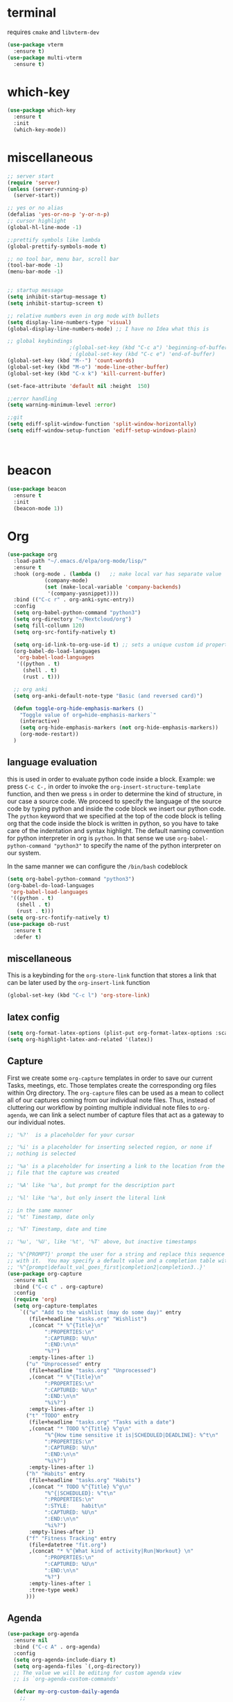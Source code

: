 * terminal
requires =cmake= and =libvterm-dev=
#+begin_src emacs-lisp
  (use-package vterm
    :ensure t)
  (use-package multi-vterm
    :ensure t)
#+end_src
* which-key
#+begin_src emacs-lisp
  (use-package which-key
    :ensure t
    :init
    (which-key-mode)) 
#+end_src
* miscellaneous
#+begin_src emacs-lisp
  ;; server start
  (require 'server)
  (unless (server-running-p)
    (server-start))

  ;; yes or no alias
  (defalias 'yes-or-no-p 'y-or-n-p)
  ;; cursor highlight
  (global-hl-line-mode -1)

  ;;prettify symbols like lambda
  (global-prettify-symbols-mode t)

  ;; no tool bar, menu bar, scroll bar
  (tool-bar-mode -1) 
  (menu-bar-mode -1) 


  ;; startup message
  (setq inhibit-startup-message t)
  (setq inhibit-startup-screen t)

  ;; relative numbers even in org mode with bullets 
  (setq display-line-numbers-type 'visual)
  (global-display-line-numbers-mode) ;; I have no Idea what this is

  ;; global keybindings
  					  ;(global-set-key (kbd "C-c a") 'beginning-of-buffer)
  					  ; (global-set-key (kbd "C-c e") 'end-of-buffer)
  (global-set-key (kbd "M--") 'count-words)
  (global-set-key (kbd "M-o") 'mode-line-other-buffer)
  (global-set-key (kbd "C-x k") 'kill-current-buffer)

  (set-face-attribute 'default nil :height  150)

  ;;error handling
  (setq warning-minimum-level :error)

  ;;git
  (setq ediff-split-window-function 'split-window-horizontally)
  (setq ediff-window-setup-function 'ediff-setup-windows-plain)



#+end_src
* beacon 
#+begin_src emacs-lisp
  (use-package beacon
    :ensure t
    :init 
    (beacon-mode 1))
#+end_src
* Org
#+begin_src emacs-lisp
  (use-package org
    :load-path "~/.emacs.d/elpa/org-mode/lisp/"
    :ensure t
    :hook (org-mode . (lambda ()   ;; make local var has separate value  in the current buffer
  		      (company-mode)
  		      (set (make-local-variable 'company-backends)
  			   '(company-yasnippet))))
    :bind (("C-c r" . org-anki-sync-entry))
    :config
    (setq org-babel-python-command "python3")
    (setq org-directory "~/Nextcloud/org")
    (setq fill-collumn 120)
    (setq org-src-fontify-natively t)
    
    (setq org-id-link-to-org-use-id t) ;; sets a unique custom id property under header when `org-store-link' is invoked
    (org-babel-do-load-languages
     'org-babel-load-languages
     '((python . t) 
       (shell . t)
       (rust . t)))
    
    ;; org anki
    (setq org-anki-default-note-type "Basic (and reversed card)")
    
    (defun toggle-org-hide-emphasis-markers ()
      "Toggle value of org=hide-emphasis-markers`"
      (interactive)
      (setq org-hide-emphasis-markers (not org-hide-emphasis-markers))
      (org-mode-restart))
    )
#+end_src
** language evaluation
this is used in order to evaluate python code inside a block.
Example: we press ~C-c C-,~ in order to invoke the
~org-insert-structure-template~ function, and then we press ~s~ in
order to determine the kind of structure, in our case a source code.
We proceed to specify the language of the source code by typing python
and inside the code block we insert our python code.  The ~python~
keyword that we specified at the top of the code block is telling org
that the code inside the block is written in python, so you have to
take care of the indentation and syntax highlight.  The default naming
convention for python interpreter in org is ~python~. In that sense we
use ~org-babel-python-command "python3"~ to  specify the name
of the python interpreter on our system.

In the same manner we can configure the ~/bin/bash~ codeblock
#+begin_src emacs-lisp
  (setq org-babel-python-command "python3")
  (org-babel-do-load-languages
   'org-babel-load-languages
   '((python . t) 
     (shell . t)
     (rust . t)))
  (setq org-src-fontify-natively t)
  (use-package ob-rust
    :ensure t
    :defer t)
#+end_src
** miscellaneous
This is a keybinding for the ~org-store-link~ function that stores a
link that can be later used by the ~org-insert-link~ function 
#+begin_src emacs-lisp
  (global-set-key (kbd "C-c l") 'org-store-link)
#+end_src

** latex config
#+begin_src emacs-lisp
  (setq org-format-latex-options (plist-put org-format-latex-options :scale 2.0))
  (setq org-highlight-latex-and-related '(latex))
#+end_src
** Capture
:PROPERTIES:
:ID:       cd548a7a-a6fc-4a1c-97d5-5137561e5089
:END:
First we create some =org-capture= templates in order to save our
current Tasks, meetings, etc.  Those templates create the
corresponding org files within Org directory.  The
=org-capture= files can be used as a mean to collect all of our
captures coming from our individual note files.  Thus, instead of
cluttering our workflow by pointing multiple individual note files to
=org-agenda=, we can link a select number of capture files that act as
a gateway to our individual notes. 

#+begin_src emacs-lisp
  ;; '%?'  is a placeholder for your cursor

  ;; '%i' is a placeholder for inserting selected region, or none if
  ;; nothing is selected

  ;; '%a' is a placeholder for inserting a link to the location from the
  ;; file that the capture was created

  ;; '%A' like '%a', but prompt for the description part

  ;; '%l' like '%a', but only insert the literal link

  ;; in the same manner
  ;; '%t' Timestamp, date only

  ;; '%T' Timestamp, date and time

  ;; '%u', '%U', like '%t', '%T' above, but inactive timestamps

  ;; '%^{PROMPT}' prompt the user for a string and replace this sequence
  ;; with it.  You may specify a default value and a completion table with
  ;; '%^{prompt|default_val_goes_first|completion2|completion3..}'
  (use-package org-capture
    :ensure nil
    :bind ("C-c c" . org-capture)
    :config
    (require 'org)
    (setq org-capture-templates
	  `(("w" "Add to the wishlist (may do some day)" entry
	     (file+headline "tasks.org" "Wishlist")
	     ,(concat "* %^{Title}\n"
		      ":PROPERTIES:\n"
		      ":CAPTURED: %U\n"
		      ":END:\n\n"
		      "%?")
	     :empty-lines-after 1)
	    ("u" "Unprocessed" entry
	     (file+headline "tasks.org" "Unprocessed")
	     ,(concat "* %^{Title}\n"
		      ":PROPERTIES:\n"
		      ":CAPTURED: %U\n"
		      ":END:\n\n"
		      "%i%?")
	     :empty-lines-after 1)
	    ("t" "TODO" entry
	     (file+headline "tasks.org" "Tasks with a date")
	     ,(concat "* TODO %^{Title} %^g\n"
		      "%^{How time sensitive it is|SCHEDULED|DEADLINE}: %^t\n"
		      ":PROPERTIES:\n"
		      ":CAPTURED: %U\n"
		      ":END:\n\n"
		      "%i%?")
	     :empty-lines-after 1)
	    ("h" "Habits" entry
	     (file+headline "tasks.org" "Habits")
	     ,(concat "* TODO %^{Title} %^g\n"
		      "%^{|SCHEDULED}: %^t\n"
		      ":PROPERTIES:\n"
		      ":STYLE:    habit\n"
		      ":CAPTURED: %U\n"
		      ":END:\n\n"
		      "%i%?")
	     :empty-lines-after 1)
	    ("f" "Fitness Tracking" entry
	     (file+datetree "fit.org")
	     ,(concat "* %^{What kind of activity|Run|Workout} \n"		    
		      ":PROPERTIES:\n"
		      ":CAPTURED: %U\n"
		      ":END:\n\n"
		      "%?")
	     :empty-lines-after 1
	     :tree-type week)
	    )))
#+end_src
** Agenda
#+begin_src emacs-lisp
  (use-package org-agenda
    :ensure nil
    :bind ("C-c A" . org-agenda)
    :config
    (setq org-agenda-include-diary t)
    (setq org-agenda-files `(,org-directory))
    ;; The value we will be editing for custom agenda view
    ;; is `org-agenda-custom-commands'

    (defvar my-org-custom-daily-agenda
      ;;
      ;; tags-todo "+PRIORITY=\"A\""
      ;;
      ;; So we match everything and then skip entries with
      ;; `org-agenda-skip-function'.
      `((tags-todo "*"
  		   ((org-agenda-overriding-header "Important tasks without a date\n")
  		    (org-agenda-skip-function '(org-agenda-skip-if nil '(timestamp)))
  		    (org-agenda-skip-function
  		     `(org-agenda-skip-entry-if
  		       'notregexp ,(format "\\[#%s\\]" (char-to-string org-priority-highest))))
  		    (org-agenda-block-separator nil)))
  	(agenda "" ((org-agenda-overriding-header "\nPending scheduled tasks")
  		    (org-agenda-time-grid nil)
  		    (org-agenda-start-on-weekday nil)
  		    (org-agenda-span 1)
  		    (org-agenda-show-all-dates nil)
  		    (org-scheduled-past-days 365)
  		    ;; Excludes today's scheduled items
  		    (org-scheduled-delay-days 1)
  		    (org-agenda-block-separator nil)
  		    (org-agenda-entry-types '(:scheduled))
  		    (org-agenda-skip-function '(org-agenda-skip-entry-if 'todo 'done))
  		    (org-agenda-skip-function '(org-agenda-skip-entry-if 'regexp "routine"))
  		    (org-agenda-day-face-function (lambda (date) 'org-agenda-date))
  		    (org-agenda-format-date "")))
  	(agenda "" ((org-agenda-overriding-header "\nToday's agenda\n")
  		    (org-agenda-span 1)
  		    (org-deadline-warning-days 0)
  		    (org-agenda-block-separator nil)
  		    (org-scheduled-past-days 0)
  		    (org-agenda-skip-function '(org-agenda-skip-entry-if 'regexp "routine"))
  		    ;; We don't need the `org-agenda-date-today'
  		    ;; highlight because that only has a practical
  		    ;; utility in multi-day views.
  		    (org-agenda-day-face-function (lambda (date) 'org-agenda-date))
  		    (org-agenda-format-date "%A %-e %B %Y")))
  	(agenda "" ((org-agenda-overriding-header "\nNext three days\n")
  		    (org-agenda-start-on-weekday nil)
  		    (org-agenda-start-day nil)
  		    (org-agenda-start-day "+1d")
  		    (org-agenda-span 3)
  		    (org-deadline-warning-days 0)
  		    (org-agenda-block-separator nil)
  		    (org-agenda-skip-function '(org-agenda-skip-entry-if 'todo 'done))))
  	(agenda "" ((org-agenda-overriding-header "\nUpcoming deadlines (+14d)\n")
  		    (org-agenda-time-grid nil)
  		    (org-agenda-start-on-weekday nil)
  		    ;; We don't want to replicate the previous section's
  		    ;; three days, so we start counting from the day after.
  		    (org-agenda-start-day "+4d")
  		    (org-agenda-span 14)
  		    (org-agenda-show-all-dates nil)
  		    (org-deadline-warning-days 0)
  		    (org-agenda-block-separator nil)
  		    (org-agenda-entry-types '(:deadline))
  		    (org-agenda-skip-function '(org-agenda-skip-entry-if 'todo 'done)))))
      "Custom agenda for use in `org-agenda-custom-commands'.")

    
    (setq org-agenda-custom-commands
  	  `(("A" "Daily agenda and top priority tasks"
  	     ,my-org-custom-daily-agenda
  	     ((org-agenda-fontify-priorities nil)
  	      (org-agenda-prefix-format "	 %t %s")
  	      (org-agenda-dim-blocked-tasks nil)))
  	    ;; ("P" "Plain text daily agenda and top priorities"
  	    ;;  ,my-org-custom-daily-agenda
  	    ;;  ((org-agenda-with-colors nil)
  	    ;;   (org-agenda-prefix-format "%t %s")
  	    ;;   (org-agenda-current-time-string ,(car (last org-agenda-time-grid)))
  	    ;;   (org-agenda-fontify-priorities nil)
  	    ;;   (org-agenda-remove-tags t))
  	    ;;  ("agenda.txt"))
  	    ))


    ;; habits
    (require 'org-habit)
    (setq org-habit-graph-column 50)
    (setq org-habit-preceding-days 9)
    (setq org-habit-show-all-today t)
    )

#+end_src
** Org Bullets Package
prettifies org-mode 
#+begin_src emacs-lisp
  (use-package org-bullets
    :ensure t
    :after org
    :hook (org-mode . org-bullets-mode))
#+end_src
** org habits stats
#+begin_src emacs-lisp
  (use-package org-habit-stats
    :ensure)



#+end_src

* Vertico
#+begin_src emacs-lisp
  ;; Vertico
  ;; VERTical Interactive Completion
  (use-package vertico
    :ensure t
    :init
    (vertico-mode))
#+end_src
* Marginalia
#+begin_src emacs-lisp
  ;; Enable rich annotations using the Marginalia package
  (use-package marginalia
    :ensure t
    :init
    (marginalia-mode))
#+end_src
* Consult
#+begin_src emacs-lisp
  ;; Example configuration for Consult
  (use-package consult
    :ensure t
    ;; Replace bindings. Lazily loaded due by `use-package'.
    :bind (;; C-c bindings in `mode-specific-map'
	   ;; run a command from the current active major/minor - mode.
	   ;; can narrow to local-minor/global-minor/major with the keys l/g/m
	   ("C-c M-x" . consult-mode-command)
	   ("C-x C-b". consult-buffer)
	   ("M-s M-l". consult-line)
	   ("M-s M-g". consult-grep)
	   ("M-s M-o". consult-outline)
	   )
    )
#+end_src
* Embark
#+begin_src emacs-lisp
  (use-package embark
    :ensure t
    :bind
    (("C-." . embark-act)
     ("C-;" . embark-dwim))
    :init
    )
#+end_src
* Orderless
#+begin_src emacs-lisp
  (use-package orderless
    :ensure t
    :custom
    (completion-styles '(orderless basic))
    (completion-category-overrides '((file (styles basic partial-completion)))))
#+end_src
* Denote
:PROPERTIES:
:ID:       60189a31-2193-4906-ad87-c8e074810aca
:END:
Now, what if I want to reference the source when =denote-region= is
called?

1. The function, =my-denote-region-get-source-references=, checks
   the current buffer mode, if it is =eww-mode= it inserts the url as a
   reference, if it is a file it inserts the
2. The function, =denote-region-with-reference= calls =my-denote-region= and
   then adds the reference at the end of the file by calling the first
   function
3. The function, =my-denote-region= is my version of the function
   =denote-region= which adds also prompts for a signature.
#+begin_src emacs-lisp
  (use-package denote
    :ensure t
    :init
    (setq denote-directory '"~/Nextcloud/Documents/publicNotes")
    :bind
    (:map global-map
      	("C-c n j" . denote-journal-extras-new-or-existing-entry)
      	("C-c n r" . my-denote-reference)
      	("C-c n i" . my-denote-inbox)
      	("C-c n n" . my-denote-zk)
      	("C-c n t" . my-denote-tech-journal-new-or-existing-entry)
      	)	  
    :config
    ;; set the order of denote naming scheme
    (setq denote-file-name-components-order '(identifier signature title keywords ))

    ;; Variant of `my-denote-region' to reference the source
    (defun my-denote-region-get-source-reference ()
      "Get a reference to the source for use with `my-denote-region'.
           The reference is a URL or an Org-formatted link to a file."
      ;; We use a `cond' here because we can extend it to cover more
      ;; cases.
      (cond
       ((derived-mode-p 'eww-mode)
        (plist-get eww-data :url))
       ;; Here we are just assuming an Org format.  We can make this more
       ;; involved, if needed.
       (buffer-file-name
        (format "[[file:%s][%s]]" buffer-file-name (buffer-name)))))

    (defun my-denote-region (&optional lst)
      "Call `denote-subdirectory-signature-title-keywords' and insert therein the text of the active region.
      			    If LST is not provided, use the default list '(title signature)."
      (declare (interactive-only t))
      (interactive)
      (let ((denote-prompts (or lst '(subdirectory signature title keywords))))  ;; Use LST or default '(title signature)
        (if-let (((region-active-p)) 
      	       ;; Capture the text early, otherwise it will be empty
      	       ;; the moment `insert` is called.
      	       (text (buffer-substring-no-properties (region-beginning) (region-end))))
      	  (progn
      	    (let ((denote-ignore-region-in-denote-command t))
      	      (call-interactively #'denote))
      	    (push-mark (point))
      	    (insert text)
      	    (run-hook-with-args 'denote-region-after-new-note-functions (mark) (point)))
      	;; If no region is active, just call `denote` with the prompt list.
      	(call-interactively #'denote))))

    (defun my-denote-region-with-reference-zk ()
      "Like `denote-region', but add the context afterwards.
      				For how the context is retrieved, see `my-denote-region-get-source-reference'."
      (interactive)
      (let ((context (my-denote-region-get-source-reference))
      	  (denote-directory "~/Nextcloud/Documents/publicNotes/")
      	  (denote-file-name-components-order '(signature title keywords identifier)))
        (my-denote-region '(signature title keywords))
        (when context
      	(goto-char (point-max))
      	(insert "\n")
      	(insert context))))

    (defun my-denote-zk ()
      "Like `denote', but with the prompts order of `my-denote-zk'"
      (declare (interactive-only t))
      (interactive)
      (let ((denote-directory "~/Nextcloud/Documents/publicNotes/")
      	  (denote-file-name-components-order '(signature title keywords identifier))
      	  (denote-prompts '(signature title keywords)))
        (call-interactively 'denote)))

    (defun my-denote-region-with-reference-reference ()
      "Like `my-denote-region-with-reference-zk' but saved as a `reference'
           and has no signature"
      (interactive)
      (let ((context (my-denote-region-get-source-reference))
      	  (denote-directory "~/Nextcloud/Documents/publicNotes/references"))
        (my-denote-region '(title keywords))
        (when context
      	(goto-char (point-max))
      	(insert "\n")
      	(insert context))))

    (defun my-denote-inbox ()
      "Create a simple post note, something you might want to remember,
           everything goes"
      (declare (interactive-only t))
      (interactive)
      (let ((denote-directory "~/Nextcloud/Documents/publicNotes/inbox")
      	  (denote-infer-keywords nil)
      	  (denote-prompts '())
    	  (denote-org-front-matter
  	   "#+date:       %2$s \n#+identifier: %4$s
       \n"))
        (call-interactively 'denote)))


    (defun my-denote-reference ()
      "Create a reference note"
      (declare (interactive-only t))
      (interactive)
      (let ((denote-directory "~/Nextcloud/Documents/publicNotes/references/")
      	  (denote-infer-keywords nil)
      	  (denote-known-keywords '("reference" "book"))
      	  (denote-prompts '(title keywords))
      	  )
        (call-interactively 'denote)))

    (defun my-denote-zk ()
      "Create the main zettelkasten note"
      (declare (interactive-only t))
      (interactive)
      (let ((denote-directory "~/Nextcloud/Documents/publicNotes/")
      	  (denote-prompts '(signature title keywords))
      	  (denote-file-name-components-order '(signature title keywords identifier)))
        (call-interactively 'denote)))

    (defun my-denote-rename-file-signature ()
      "rename file using the naming convention I use on my zk notes"
      (declare (interactive-only t))
      (interactive)
      (let ((denote-file-name-components-order '(signature title keywords identifier)))
        (call-interactively 'denote-rename-file-signature)))

    ;; reference: 13. Keep a journal or diary
    ;; added org-anki-journal in the front matter 
    (defun my-denote-tech-journal-new-or-existing-entry()
      "Like `denote-journal-extras-new-or-existing-entry' using the corresponding tech journal directory instead"
      (interactive)
      (let ((denote-journal-extras-keyword "techjournal")
      	  (denote-journal-extras-directory "~/Nextcloud/Documents/publicNotes/tech journal")
      	  (denote-org-front-matter (concat (string-trim-right denote-org-front-matter "\n") "#+ANKI_DECK: org-anki-journal\n\n* Anki Headers\n\n* Journal")))
        (call-interactively 'denote-journal-extras-new-or-existing-entry)))

    ;; shell file type configuration
    ;; `denote-file-type' is an alist that holds the configuration options
    ;; of every denote associated extension
    ;; see https://protesilaos.com/codelog/2022-10-30-demo-denote-custom-file-type/

    (setq denote-commands-for-new-notes '(denote my-denote-zk my-denote-reference))


    (defun my-denote-curated ()
      "Create a curated Note, a well established thought, an article"
      (declare (interactive-only t))
      (interactive)
      (let ((denote-directory "~/Nextcloud/Documents/publicNotes/curated")
      	  (denote-infer-keywords nil)
      	  (denote-known-keywords '("curated"))
      	  (denote-prompts '(title keywords)))
        (call-interactively 'denote))))
#+end_src
* Dired
** basic config
Taken from protesilaos.com
As I already explained, Dired is a layer of interactivity on top of the standar
Unix tools. We can see this in how Dired produces the File listing and how we
can affect ~ls~ program accepts an ~-l~ flag for a "long", detailed list of
files. This is what Dired uses. But we can pass more flags by setting the value
of ~dired-listing-switches~. Do ~M-X man~ and then search for the ~ls~ manpage
to learn about what I have here. In short:

- A
  show hidden files ("dotfiles"), such as ~.bashrc~, but omit the implied ~.~
  and ~..~ targets. The latter two refer to the present and parent directory,
  respectively.
  
- G
  Do not show the group namd in the long listing. Only show the owner of the
  file.

- F
  Differentiate regular from special files by appending a character to them. The
  ~*~ is for executables, for the ~/~ is for directories, the ~|~ is for a named
  pipe, the ~=~ is for a socket, the ~@~ and the ~>~ are for stuff I have never
  seen.

- h
  make file sizes easier to read, such as ~555k~ instead of ~568024~

- l
  Produce a long, detalied listing. Dired requires this.

- v
  sort files by version numbers, such that ~file1~, ~file2~, ~file10~ appear in
  this order instead of 1, 10, 20. The latter is called "lexicographic"

- -group-directories-first
Does what it says to place all directories before files in the listing. I prefer
this over a strict sorting that does not differentiate between files and
directories

-- time-style-=long-iso
Uses the internation standard for time representation in the file listing. So
we have something like ~2024-06-30 01:15~ to show the last modified time
#+begin_src emacs-lisp

  (use-package dired
    :ensure nil
    :commands (dired)
    :bind (:map dired-mode-map
  		("C-o" . dired-preview-mode)) ;; toggles prot's preview-mode
    :config
    (setq dired-recursive-copies 'always)
    (setq dired-recursive-deletes 'always)
    (setq delete-by-moving-to-trash t)
    (setq dired-listing-switches ;; I have disabled the -v flag because
  	  ;; freebsd doesnt have that option
  	  "-AFGhl --group-directories-first --time-style=long-iso"))

#+end_src

** miscellaneous tweaks
These are some minor tweaks that i do not really care about. The only
one which is really nice is in my opinion the hook that involves
~dired-hide-details-mode~. This is the command that hides the noise
output of the ~ls -l~ flag, leaving only the file names in the
list. We can toggle this effect at any time with the ~(~ key, by default.

I disable the repetition of the ~j~ key as I do use ~repeat-mode~.
#+begin_src emacs-lisp
  (use-package dired
    :ensure nil
    :commands (dired)
    :config
    (setq dired-auto-revert-buffer #'dired-directory-changed-p)
    (setq dired-make-directory-clickable t)
    (setq dired-free-space nil)
    (setq dired-mouse-drag-files t)
    (add-hook 'dired-mode-hook #'dired-hide-details-mode)
    (add-hook 'dired-mode-hook #'hl-line-mode)
    (define-key dired-jump-map (kbd "j") nil))
#+end_src
** varius conveniences
The ~dired-aux.el~ and ~dired-x.el~ are two build-in libraries that
provide usefull extras for Dired. The highlights from what I have here
are:
+ the user option ~dired-create-destination-dirs~ and
  ~dired-create-destination-dirs-on-dirsep~, which offer to create the
  specified directory path if missing.
+ the user options ~dired-clean-up-buffers-too!~ and
  ~dired-clean-confirm-killing-deleted-buffers~ which cover the
  deletion of buffers related to files that we deleted from Dired
+ the key binding for ~dired-do-open~, which opens the file or
  directory externally
  #+begin_src emacs-lisp
    (use-package dired-aux
      :ensure nil
      :bind
      (:map dired-mode-map
	    ("C-+" . dired-create-empty-file)
	    ("M-s f" . nil))
      :config
      (setq dired-isearch-filenames 'dwim)
      (setq dired-create-destination-dirs 'ask)
      (setq dired-vc-rename-file t)
      (setq dired-do-revert-buffer (lambda (dir) (not (file-remote-p dir))))
      (setq dired-create-destination-dirs-on-trailing-dirsep t))

    (use-package dired-x
      :ensure nil
      :after dired
      :bind
      (:map dired-mode-map
	    ("I" . dired-info))
      :config
      (setq dired-clean-up-buffer-too t)
      (setq dired-clean-confirm-killing-deleted-buffers t)
      (setq dired-x-hands-off-my-keys t)
      (setq dired-bind-man nil)
      (setq dired-bind-info nil))
  #+end_src
** The dired-subtree section
The ~dired-subtree~ package by Matus Goljer provides the convenience
of quickly revealing the contents of the directory at point. We do not
have to insert its contents below the current listing as we would
normally do in Dired, nor do we have to open another buffer just to
check if we need to go further.

#+begin_src emacs-lisp
  (use-package dired-subtree
    :ensure t
    :after dired
    :bind
    ( :map dired-mode-map
      ("<tab>" . dired-subtree-toggle)
      ("TAB" . dired-subtree-toggle)
      ("<backtab>" . dired-subtree-remove)
      ("S-TAB" . dired-subtree-remove))
    :config
    (setq dired-subtree-use-backgrounds nil))
#+end_src
** dired-preview
#+begin_src emacs-lisp
  (use-package dired-preview
    :ensure t
    :config
    (setq dired-preview-delay 0.1)
    )

#+end_src
* Latex
** Auctex
#+begin_src emacs-lisp
    (use-package auctex
      :ensure t    
      :config
      (setq-default TeX-master nil)
      (setq TeX-auto-save t)
      (setq TeX-parse-self t)
      ;; if you often use \include or \input, make AUCTEX aware of the multifile doc structure
      ;; https://www.gnu.org/software/auctex/manual/auctex/Multifile.html
      ;; set pdf tools as the default auctex pdf viewer
      (setq TeX-view-program-selection '((output-pdf "PDF Tools")))
      (setq TeX-source-correlate-start-server t)
      (setq LaTeX-default-options "a4paper,12pt,draft")
      ;; automatically insert the other pair of a bracket
      (setq LaTeX-electric-left-right-brace nil)
      
      ;; no prettified SHIT
      (setq font-latex-fontify-script nil)
      (setq font-latex-math-environments nil)
      ;; update pdf tools buffer
      (add-hook 'TeX-after-compilation-finished-functions #'TeX-revert-document-buffer)
      ) 
#+end_src
** LaTeX-auto-activating-snippets (laas)
:PROPERTIES:
:ID:       622ec87b-cc5c-4f9f-b310-534226dd12d7
:END:
This package need to have ~aas~ installed as well.
https://github.com/tecosaur/LaTeX-auto-activating-snippets
#+begin_src emacs-lisp
  (use-package laas
    :ensure t
    :hook (( LaTeX-mode . laas-mode)
  	   (org-mode . laas-mode))

    :config ; do whatever here
    (aas-set-snippets 'laas-mode 
      ;; set condition!
      "tl" '(yas "\\en{$1}$0")
      :cond #'texmathp ;; expand only while in math
      "lim" '(yas "\\lim_{x\\to\\infty} $0")
      "cap" '(yas "\\cap$1")		      
      "cup" '(yas "\\cup$1")
      "ceil" '(yas "\\lceil $1 \\rceil $0")
      "flr" '(yas "\\lfloor $1 \\rfloor $0")
      "mod" '(yas "\\mod $1")
      "cir" "\\circ " ;; composition
      ";;x" "\\oplus"
      "supp" "\\supp"
      "On" "O(n)"
      "O1" "O(1)"
      ":=" "\\coloneqq"
      "Olog" "O(\\log n)"
      "Olon" "O(n \\log n)"
      ";;{" " \\subseteq "
      "sq" '(yas "\\sqrt{$1} $0")		      
      ;; bind to functions!
      "Sum" (lambda () (interactive)
  	      (yas-expand-snippet "\\sum_{n=$1}^{$2} $0"))
      "Prod" (lambda () (interactive)
  	       (yas-expand-snippet "\\prod_{$1}^{$2} $0"))
      "Span" (lambda () (interactive)
  	       (yas-expand-snippet "\\Span($1)$0"))

      ;; add accent snippets
      :cond #'laas-object-on-left-condition
      "qq" (lambda () (interactive) (laas-wrap-previous-object "sqrt"))
      :cond (lambda() (not (texmathp))) ;;expand when not in math 
      "fm" '(yas "\\\\($1\\\\)")
      "cpp" (lambda () (interactive)
  	    (yas-expand-snippet
  	      (yas-lookup-snippet 'cpp 'LaTeX-mode)))
      "cpv" (lambda () (interactive)
  	    (yas-expand-snippet
  	      (yas-lookup-snippet 'cpv 'LaTeX-mode)))
      ))
#+end_src

* YASnippet
#+begin_src emacs-lisp
  (use-package yasnippet
    :ensure t
    :config 
    (setq yas-snippet-dirs '("~/Nextcloud/snippets/"))  
    (yas-global-mode 1))
#+end_src
* Diary
First I want to change the directory of the diary file in order to
allign with the rest of my note-taking workflow
#+begin_src emacs-lisp
  (use-package diary
    :ensure nil
    :defer t
    :init
    (setq diary-file "~/Nextcloud/org/diary"))
#+end_src
* Calendar
The main reason why I wanted to insert my location on emacs-calendar
was in order for emacs to be able to pick my current sunset and
sunrise times and choose a theme accordingly.
#+begin_src emacs-lisp
  (use-package calendar
    :ensure nil
    :commands (calendar)
    :config
    (setq calendar-latitude 41.08499)
    (setq calendar-longitude 23.54757)
    (setq calendar-location-name "Serres, Greece")
    )
#+end_src
* Modus Themes
:PROPERTIES:
:ID:       9d0cbd6e-75b7-442f-a34b-618a59843523
:END:
change the theme based on the sunset and sunrise times.
#+begin_src emacs-lisp
  (use-package modus-themes
    :ensure t
    :demand t
    :bind (("<f5>" . modus-themes-toggle)
  	   ("C-<f5>" . modus-themes-select))
    :config

    (defun my-dark-theme-p()
      "returns non-nil if `lxappearance' has set a dark theme in its config file"
      (string-match-p
       "dark"
       (shell-command-to-string "cat ~/.config/xsettingsd/xsettingsd.conf |grep Net/ThemeName")))

    (if (my-dark-theme-p) 
  	(modus-themes-load-theme 'modus-vivendi)
      (modus-themes-load-theme 'modus-operandi))

  	
    (setq modus-themes-to-toggle '(modus-operandi modus-vivendi)))
#+end_src
* RSS/Atom 
#+begin_src emacs-lisp
  (use-package elfeed
    :ensure t
    :defer t
    :config
    (setq elfeed-feeds '("https://protesilaos.com/master.xml"
			 "https://lyra.horse/blog/posts/index.xml"
			 "http://www.masteringemacs.org/feed"
			 "https://karthinks.com/index.xml")))
#+end_src
* browse-url
basic configuration for EWW(Emas Web Browser). EWW loads, parses and
displays web pages using [[*shr (simple HTML renderer)][shr]]. A prequisite for using shr is building
emacs with libxml2 support.
#+begin_src emacs-lisp
  (use-package browse-url
    :ensure nil
    :defer t
    :config
    (setq browse-url-browser-function 'eww-browse-url)
    (setq browse-url-secondary-browser-function 'browse-url-default-browser))
#+end_src
* shr (simple HTML renderer)
#+begin_src emacs-lisp
  (use-package shr
    :ensure nil
    :defer t
    :config
    (setq shr-use-colors nil)             ; t is bad for accessibility
    (setq shr-use-fonts nil)              ; t is not for me
    (setq shr-max-image-proportion 0.6)
    (setq shr-image-animate nil)          ; No GIFs, thank you!
    (setq shr-width fill-column)          ; check `prot-eww-readable'
    (setq shr-max-width fill-column)
    (setq shr-discard-aria-hidden t)
    (setq shr-cookie-policy nil))
#+end_src
* Markdown-mode
#+begin_src emacs-lisp
  (use-package markdown-mode
    :ensure t
    :defer t
    :config
    (setq markdown-fontify-code-blocks-natively t))
#+end_src
* Development
** Languages
*** Language Server
#+begin_src emacs-lisp
  (use-package lsp-mode
    :ensure t
    :defer t
    :bind (("C-c C-<tab>" . lsp-ui-doc-show)
    	 ("C-<tab>" . lsp-ui-doc-focus-frame)
    	 ("C-c C-r" . lsp-ui-peek-find-references)
    	 ("C-c o" . lsp-ui-peek-find-definitions))
    :commands (lsp lsp-deferred) ;; lsp mode gets loaded when lsp, lsp-deferred are triggered
    :hook (LaTeX-mode . lsp-deferred)
    :config
    (lsp-enable-which-key-integration t)
    (setq lsp-ui-doc-show-with-mouse 1)
    (setq read-process-output-max (* 1024 1024))
    (setq lsp-ui-sideline-enable t)
    :preface
    (defun lsp-booster--advice-json-parse (old-fn &rest args)
      "Try to parse bytecode instead of json."
      (or
       (when (equal (following-char) ?#)
         (let ((bytecode (read (current-buffer))))
  	 (when (byte-code-function-p bytecode)
             (funcall bytecode))))
       (apply old-fn args)))

    (defun lsp-booster--advice-final-command (old-fn cmd &optional test?)
      "Prepend emacs-lsp-booster command to lsp CMD."
      (let ((orig-result (funcall old-fn cmd test?)))
        (if (and (not test?)                             ;; for check lsp-server-present?
                 (not (file-remote-p default-directory)) ;; see lsp-resolve-final-command, it would add extra shell wrapper
                 lsp-use-plists
                 (not (functionp 'json-rpc-connection))  ;; native json-rpc
                 (executable-find "emacs-lsp-booster"))
            (progn
              (when-let ((command-from-exec-path (executable-find (car orig-result))))  ;; resolve command from exec-path (in case not found in $PATH)
                (setcar orig-result command-from-exec-path))
              (message "Using emacs-lsp-booster for %s!" orig-result)
              (cons "emacs-lsp-booster" orig-result))
  	orig-result)))

    :init
    (advice-add (if (progn (require 'json)
                           (fboundp 'json-parse-buffer))
                    'json-parse-buffer
                  'json-read)
                :around
                #'lsp-booster--advice-json-parse)
    (advice-add 'lsp-resolve-final-command :around #'lsp-booster--advice-final-command))


  (use-package lsp-ui
    :ensure t
    :hook (lsp-mode . lsp-ui-mode)
    :after lsp-mode)



#+end_src
*** Python
#+begin_src emacs-lisp
  (use-package direnv
      :ensure t
      :config
      (direnv-mode))

  (use-package python-mode
    :mode ("\\.py\\`" . python-mode)
    :hook
    (python-mode . direnv-mode)
    (python-mode . company-mode)
    (python-mode . yas-minor-mode))


    (use-package lsp-pyright
    :ensure t
    :hook
    (python-mode . (lambda ()
                     (require 'lsp-pyright)
                     (lsp-deferred))))

#+end_src
*** Rust
#+begin_src emacs-lisp
  (use-package rust-mode
    :ensure t    
    :defer t
    :mode ("\\.rs\\'" . rust-mode)
    :hook (rust-mode . lsp-deferred))

#+end_src
*** Latex
#+begin_src emacs-lisp
  (use-package lsp-latex
       ;; this uses texlab
       :ensure t
       :config
       (progn
         (add-hook 'bibtex-mode-hook 'lsp)
         )
       )
#+end_src

*** C
#+begin_src emacs-lisp
  (use-package cc-mode
    :ensure nil
    :mode ("\\.c\\`" . c-mode)
    :hook (c-mode . lsp-deferred)
    :config
    (setq c-default-style "k&r"))

#+end_src

** Tree sitter
#+begin_src emacs-lisp
  ;; (setq treesit-language-source-alist
  ;;       '((bash "https://github.com/tree-sitter/tree-sitter-bash")
  ;; 	(c "https://github.com/tree-sitter/tree-sitter-c")
  ;; 	(elisp "https://github.com/tree-sitter/tree-sitter-elisp") ;;this doesn't work
  ;; 	(go "https://github.com/tree-sitter/tree-sitter-go")
  ;; 	(html "https://github.com/tree-sitter/tree-sitter-html")
  ;; 	(python "https://github.com/tree-sitter/tree-sitter-python")
  ;; 	(rust "https://github.com/tree-sitter/tree-sitter-rust")))
  ;; (setq major-mode-remap-alist
  ;;       '((python-mode . python-ts-mode)
  ;; 	(sh-mode . bash-ts-mode)
  ;; 	(rust-mode . rust-ts-mode)
  ;; 	(html-mode . html-ts-mode)))



  ;; this will get uncommented when needed - also when I am done with
  ;; lsp configuration
  ;; I can't have tree sitter cluttering my mind 
#+end_src
* Company
#+begin_src emacs-lisp
  (use-package company
    :ensure t      
    :hook (lsp-mode LaTeX-mode)
    :bind (:map company-active-map
		("<tab>" . company-complete-selection))
    ;; (:map lsp-mode-map
    ;; 	("<tab>" . company-indent-or-complete-common))
    :custom   
    (company-minimum-prefix-length 1)
    (company-idle-delay 0.0)

    )
#+end_src
* htmlize
#+begin_src emacs-lisp
  (use-package htmlize
    :load-path "~/.emacs.d/emacs-htmlize"
    :defer t)
#+end_src

* Kindle
#+begin_src emacs-lisp
  (use-package clip2org
    :load-path "~/.emacs.d/clip2org/"
    :config
    (setq clip2org-clippings-file "~/Downloads/My Clippings.txt"))
#+end_src
* mu4e
#+begin_src emacs-lisp

  (use-package mu4e
    :ensure nil    
    ;; we do ensure nil because we are using the mu4e installed by the package manager
    ;; of our linux distribution
    ;; we might need to add a load path
    :load-path "/usr/share/emacs/site-lisp/elpa-src/mu4e-1.8.14/"
    :config
    (setq mu4e-change-filenames-when-moving t)

    ;; Refresh mail using isync every 10 minutes
    (setq mu4e-update-interval (* 10 60))
    (setq mu4e-get-mail-command "mbsync -a")
    (setq mu4e-maildir "~/.mail/uni/")

    (setq mu4e-drafts-folder "/uni/Drafts")
    (setq mu4e-sent-folder "/uni/Sent Items")
    (setq mu4e-refile-folder "/uni/Archive")
    (setq mu4e-trash-folder "/uni/Deleted Items")

    (setq mu4e-maildir-shortcuts
	  '(("/uni/Inbox" . ?i)
	    ("/uni/Deleted Items" . ?t)
	    ("/uni/Drafts" . ?d)
	    ("/uni/Archive" . ?a)
	    ("/uni/Sent Items" . ?s)))

    (require 'cl-lib)
    (require 'smtpmail)

    ;;; Call the oauth2ms program to fetch the authentication token
    (defun fetch-access-token ()
      (with-temp-buffer
	(call-process "oauth2ms" nil t nil "--encode-xoauth2")
	(buffer-string)))
    (add-to-list 'smtpmail-auth-supported 'xoauth2)

       ;;; Add new authentication method for xoauth2
    (cl-defmethod smtpmail-try-auth-method
      (process (_mech (eql xoauth2)) user password)
      (let* ((access-token (fetch-access-token)))
	(smtpmail-command-or-throw
	 process
	 (concat "AUTH XOAUTH2 " access-token)
	 235)))

       ;;; Register the method
    (with-eval-after-load 'smtpmail
      (add-to-list 'smtpmail-auth-supported 'xoauth2))

    ;;smtp config
    (setq smtpmail-smtp-server "smtp.office365.com"
	  smtp-default-smtp-server "smtp.office365.com"
	  smtpmail-smtp-service 587
	  smtpmail-stream-type 'starttls
	  message-send-mail-function 'smtpmail-send-it
	  smtpmail-auth-credentials nil)
    ;;
    (setq user-mail-address "std154940@ac.eap.gr"
	  user-full-name "Georgios Kiriazidis")

    (setq smtpmail-debug-info t)
    (setq smtpmail-debug-verb t)
    )

#+end_src
* Magit
#+begin_src emacs-lisp
  (use-package magit
    :ensure t)
#+end_src
* tmr
#+begin_src emacs-lisp
  ;; https://protesilaos.com/emacs/tmr
  (use-package tmr
    :ensure t  
    :config
    (setq tmr-sound-file "/usr/share/sounds/freedesktop/stereo/alarm-clock-elapsed.oga")
    (setq tmr-notification-urgency 'normal)
    (setq tmr-descriptions-list 'tmr-description-history)
    (define-key global-map "\C-ct" 'tmr))
#+end_src
* isearch
#+begin_src emacs-lisp
  (use-package isearch
    :ensure nil
    :config
    (setq isearch-lazy-count t)
    (setq isearch-lazy-highlight t))

#+end_src
* mydict
#+begin_src emacs-lisp
  (use-package dict
    :ensure nil
    :load-path "my-dict"
    :bind
    ("C-c d d" . my-dict-insert-word)
    :config
    (setq my-dict-filename "~/Nextcloud/Notes/languages/english/english.org")
    )
#+end_src

* color parenthesis

#+begin_src emacs-lisp
  (use-package rainbow-delimiters
    :ensure t)
#+end_src

* pdftools
#+begin_src emacs-lisp
  (use-package pdf-tools
    :init
    (pdf-tools-install)
    :ensure
    :config
    (defun my-turn-off-line-numbers ()
      "Disable line numbering in the current buffer."
      (display-line-numbers-mode -1))
    (add-hook 'pdf-view-mode-hook #'my-turn-off-line-numbers))
#+end_src

* project
#+begin_src emacs-lisp
  (use-package project
    :ensure nil
    :config
    (setq project-vc-extra-root-markers '(".project")))  
#+end_src

* kmacro
#+begin_src emacs-lisp
  (use-package kmacro
    :ensure nil
    :bind(:map global-map
	       ("C-x e" . kmacro-call-macro)))
#+end_src

* ispell
https://emacs.stackexchange.com/questions/20679/enable-greek-spellchecking
#+begin_src emacs-lisp
  (use-package ispell
    :ensure nil
    :config
    (setq ispell-program-name "hunspell")
    ;; you could set `ispell-dictionary` instead but `ispell-local-dictionary' has higher priority
    (setq ispell-dictionary "english")
    (setq ispell-local-dictionary-alist '(("english"
					   "[[:alpha:]]" "[^[:alpha:]]" "[']" nil
					   ("-d" "en_US") nil utf-8)
					  ("el_GR"
					   "[[:alpha:]]" "[^[:alpha:]]" "[']" nil
					   ("-d" "el_GR") nil iso-8859-7)
					  ("greek"
					   "[[:alpha:]]" "[^[A-Za-z]]" "[']" nil
					   ("-d" "el_GR_UTF8") nil utf-8)))
    ;; new variable `ispell-hunspell-dictionary-alist' is defined in Emacs
    ;; If it's nil, Emacs tries to automatically set up the dictionaries.

    (setq ispell-hunspell-dictionary-alist ispell-local-dictionary-alist)

    (defun  ispell-switch-dictionary()
      "Switch greek and english dictionaries."
      (interactive)
      (let* ((dict ispell-current-dictionary)
	     (new (if (string= dict "greek") "english"
		    "greek")))
	(ispell-change-dictionary new)
	(message "Dictionary switched to %s" new)))
    (define-key global-map (kbd "<f6>") 'ispell-switch-dictionary)
    )
#+end_src

* Window
#+begin_src emacs-lisp
  (setq display-buffer-alist
        '(
    	;; ;; matcher can be a regexp that matches the buffers name as shown bellow
    	;; ("\\*Python\\*"
    	;;  ;; list of display functions
    	;;  (display-buffer-reuse-mode-window display-buffer-below-selected)
    	;;  ;; (PARAMETER . VALUE)
    	;;  (window-height . fit-to-window) ;;fit buffer to the size of the window
    	;;  (dedicated . t)
    	;;  )

    	;; matcher can also be a major mode
    	((or . (( derived-mode . compilation-mode)
    		(derived-mode . inferior-python-mode))) 
    	 (display-buffer-reuse-mode-window display-buffer-below-selected)
    	 ;; (PARAMETER . VALUE)
    	 (window-height . fit-to-window) ;;fit buffer to the size of the window
    	 (dedicated . t))
  	))

  ;; windows keys
  ;; Keybindings for window management
  (define-key global-map (kbd "C-x C-n") 'next-buffer)
  (define-key global-map (kbd "C-x C-p") 'previous-buffer)
  (define-key global-map (kbd "C-x !") 'delete-other-windows-vertically)
  (define-key global-map (kbd "C-x _") 'balance-windows)
  (define-key global-map (kbd "C-x }") 'enlarge-window)
  (define-key global-map (kbd "C-x {") 'shrink-window)
  (define-key global-map (kbd "C-x >") 'enlarge-window-horizontally)
  (define-key global-map (kbd "C-x <") 'shrink-window-horizontally)
  (define-key global-map (kbd "C-x -") 'fit-window-to-buffer)

  ;; Keybindings for resizing windows
  (define-key resize-window-repeat-map (kbd ">") 'enlarge-window-horizontally)
  (define-key resize-window-repeat-map (kbd "<") 'shrink-window-horizontally)

  ;; repeat mode
  (repeat-mode 1)
  (blink-cursor-mode -1)

  ;; works for opening link in the same buffer with org-open-at-point
  (setq org-link-frame-setup '((file . find-file)))

#+end_src

* move text
#+begin_src emacs-lisp
  (use-package move-text
    :ensure t
    :bind
    ("M-p" . move-text-up)
    ("M-n" . move-text-down))
#+end_src
* gptel
#+begin_src emacs-lisp
  (use-package gptel
    :ensure t
    :config
    (setq gptel-api-key (gptel-api-key-from-auth-source))
    (setq gptel-model "gpt-4o")
    )
#+end_src
* ox-hugo
#+begin_src emacs-lisp
  (use-package ox-hugo
    :ensure t
    :pin melpa
    :after ox
    :config
    (setq org-hugo-base-dir "~/Projects/blog")
    (setq org-hugo-section "posts")
    )
#+end_src
* treemacs
#+begin_src emacs-lisp
    (use-package treemacs
      :ensure t
      :bind (("C-c p" . treemacs-add-and-display-current-project)
  	   ("M-0" . treemacs-select-window))
      :config
      (treemacs-follow-mode 1))
#+end_src  
* quelpa
#+begin_src emacs-lisp
  (use-package quelpa
    :ensure t)
  (use-package quelpa-use-package
  :ensure t
  :init
  (setq quelpa-update-melpa-p nil)
  (setq quelpa-self-upgrade-p nil))

#+end_src
* copilot
#+begin_src emacs-lisp
    (use-package copilot
      :quelpa (copilot :fetcher github
                       :repo "copilot-emacs/copilot.el"
                       :branch "main"
                       :files ("*.el"))
      :config
      (define-key copilot-completion-map (kbd "<tab>") 'copilot-accept-completion)
      (define-key copilot-completion-map (kbd "TAB") 'copilot-accept-completion)
      )
#+end_src

